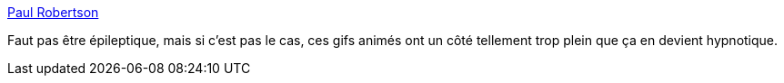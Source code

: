 :jbake-type: post
:jbake-status: published
:jbake-title: Paul Robertson
:jbake-tags: art,gif,web,_mois_avr.,_année_2014
:jbake-date: 2014-04-04
:jbake-depth: ../
:jbake-uri: shaarli/1396605737000.adoc
:jbake-source: https://nicolas-delsaux.hd.free.fr/Shaarli?searchterm=http%3A%2F%2Fprobertson.tumblr.com%2F&searchtags=art+gif+web+_mois_avr.+_ann%C3%A9e_2014
:jbake-style: shaarli

http://probertson.tumblr.com/[Paul Robertson]

Faut pas être épileptique, mais si c'est pas le cas, ces gifs animés ont un côté tellement trop plein que ça en devient hypnotique.
